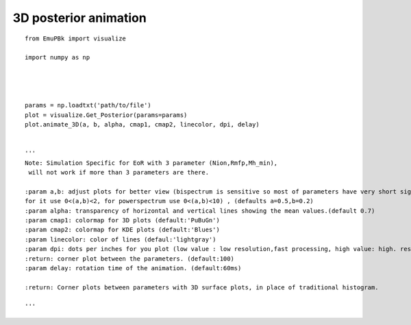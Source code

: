 


3D posterior animation
----------------------


::

        from EmuPBk import visualize

        import numpy as np




        params = np.loadtxt('path/to/file')
        plot = visualize.Get_Posterior(params=params)
        plot.animate_3D(a, b, alpha, cmap1, cmap2, linecolor, dpi, delay)


        '''
        Note: Simulation Specific for EoR with 3 parameter (Nion,Rmfp,Mh_min),
         will not work if more than 3 parameters are there.

        :param a,b: adjust plots for better view (bispectrum is sensitive so most of parameters have very short sigma,
        for it use 0<(a,b)<2, for powerspectrum use 0<(a,b)<10) , (defaults a=0.5,b=0.2)
        :param alpha: transparency of horizontal and vertical lines showing the mean values.(default 0.7)
        :param cmap1: colormap for 3D plots (default:'PuBuGn')
        :param cmap2: colormap for KDE plots (default:'Blues')
        :param linecolor: color of lines (defaul:'lightgray')
        :param dpi: dots per inches for you plot (low value : low resolution,fast processing, high value: high. resolution, slow speed)
        :return: corner plot between the parameters. (default:100)
        :param delay: rotation time of the animation. (default:60ms)

        :return: Corner plots between parameters with 3D surface plots, in place of traditional histogram.

        '''


.. image:: animated_3D_post.gif
   :alt: posterior animation plot in 3d.
   :align: center
